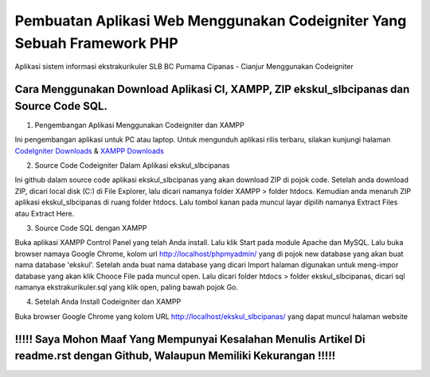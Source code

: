 ###################
Pembuatan Aplikasi Web Menggunakan Codeigniter Yang Sebuah Framework PHP
###################

Aplikasi sistem informasi ekstrakurikuler SLB BC Purnama Cipanas - Cianjur Menggunakan Codeigniter

*******************
Cara Menggunakan Download Aplikasi CI, XAMPP, ZIP ekskul_slbcipanas dan Source Code SQL.
*******************
1. Pengembangan Aplikasi Menggunakan Codeigniter dan XAMPP

Ini pengembangan aplikasi untuk PC atau laptop. 
Untuk mengunduh aplikasi rilis terbaru, silakan kunjungi halaman 
`CodeIgniter Downloads <https://codeigniter.com/download>`_ & `XAMPP Downloads <https://www.apachefriends.org/>`_

2. Source Code Codeigniter Dalam Aplikasi ekskul_slbcipanas

Ini github dalam source code aplikasi ekskul_slbcipanas yang akan download ZIP di pojok code.
Setelah anda download ZIP, dicari local disk (C:) di File Explorer, lalu dicari namanya folder XAMPP > folder htdocs.
Kemudian anda menaruh ZIP aplikasi ekskul_slbcipanas di ruang folder htdocs. Lalu tombol kanan pada muncul layar dipilih namanya Extract Files atau Extract Here.

3. Source Code SQL dengan XAMPP

Buka aplikasi XAMPP Control Panel yang telah Anda install. Lalu klik Start pada module Apache dan MySQL.
Lalu buka browser namaya Google Chrome, kolom url http://localhost/phpmyadmin/ yang di pojok new database yang akan buat nama database 'ekskul'.
Setelah anda buat nama database yang dicari Import halaman digunakan untuk meng-impor database yang akan klik Chooce File pada muncul open.
Lalu dicari folder htdocs > folder ekskul_slbcipanas, dicari sql namanya ekstrakurikuler.sql yang klik open, paling bawah pojok Go.

4. Setelah Anda Install Codeigniter dan XAMPP

Buka browser Google Chrome yang kolom URL http://localhost/ekskul_slbcipanas/ yang dapat muncul halaman website

*******
!!!!! Saya Mohon Maaf Yang Mempunyai Kesalahan Menulis Artikel Di readme.rst dengan Github, Walaupun Memiliki Kekurangan !!!!!
*******
